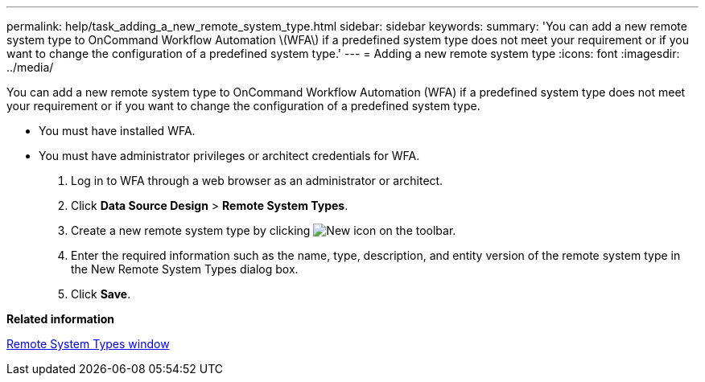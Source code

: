 ---
permalink: help/task_adding_a_new_remote_system_type.html
sidebar: sidebar
keywords: 
summary: 'You can add a new remote system type to OnCommand Workflow Automation \(WFA\) if a predefined system type does not meet your requirement or if you want to change the configuration of a predefined system type.'
---
= Adding a new remote system type
:icons: font
:imagesdir: ../media/

[.lead]
You can add a new remote system type to OnCommand Workflow Automation (WFA) if a predefined system type does not meet your requirement or if you want to change the configuration of a predefined system type.

* You must have installed WFA.
* You must have administrator privileges or architect credentials for WFA.

. Log in to WFA through a web browser as an administrator or architect.
. Click *Data Source Design* > *Remote System Types*.
. Create a new remote system type by clicking image:../media/new_wfa_icon.gif[New icon] on the toolbar.
. Enter the required information such as the name, type, description, and entity version of the remote system type in the New Remote System Types dialog box.
. Click *Save*.

*Related information*

xref:reference_remote_system_types_window.adoc[Remote System Types window]
